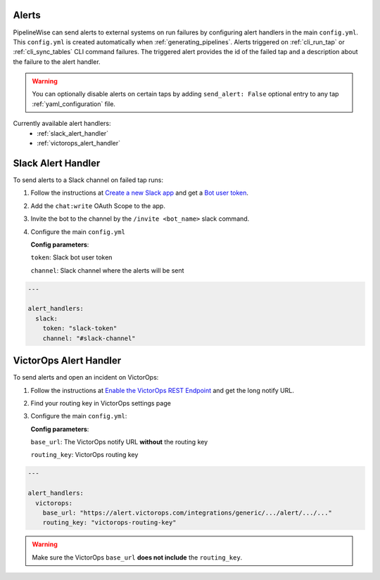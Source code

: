 
.. _alerts:

Alerts
------

PipelineWise can send alerts to external systems on run failures by configuring
alert handlers in the main ``config.yml``. This ``config.yml`` is created
automatically when :ref:`generating_pipelines`. Alerts triggered on
:ref:`cli_run_tap` or :ref:`cli_sync_tables` CLI command failures. The triggered
alert provides the id of the failed tap and a description about the failure
to the alert handler.

.. warning::

  You can optionally disable alerts on certain taps by adding ``send_alert: False``
  optional entry to any tap :ref:`yaml_configuration` file.


Currently available alert handlers:
 * :ref:`slack_alert_handler`
 * :ref:`victorops_alert_handler`


.. _slack_alert_handler:

Slack Alert Handler
-------------------

To send alerts to a Slack channel on failed tap runs:

1. Follow the instructions at `Create a new Slack app <https://api.slack.com/authentication/basics>`_ and get a `Bot user token <https://api.slack.com/authentication/token-types#bot>`_.

2. Add the ``chat:write`` OAuth Scope to the app.

3. Invite the bot to the channel by the ``/invite <bot_name>`` slack command.

4. Configure the main ``config.yml``

   **Config parameters**:

   ``token``: Slack bot user token

   ``channel``: Slack channel where the alerts will be sent

.. code-block:: bash

    ---

    alert_handlers:
      slack:
        token: "slack-token"
        channel: "#slack-channel"



.. _victorops_alert_handler:

VictorOps Alert Handler
-----------------------

To send alerts and open an incident on VictorOps:

1. Follow the instructions at `Enable the VictorOps REST Endpoint <https://help.victorops.com/knowledge-base/rest-endpoint-integration-guide/>`_ and get the long notify URL.

2. Find your routing key in VictorOps settings page

3. Configure the main ``config.yml``:

   **Config parameters**:

   ``base_url``: The VictorOps notify URL **without** the routing key

   ``routing_key``: VictorOps routing key

.. code-block:: bash

    ---

    alert_handlers:
      victorops:
        base_url: "https://alert.victorops.com/integrations/generic/.../alert/.../..."
        routing_key: "victorops-routing-key"

.. warning::

  Make sure the VictorOps ``base_url`` **does not include** the ``routing_key``.

